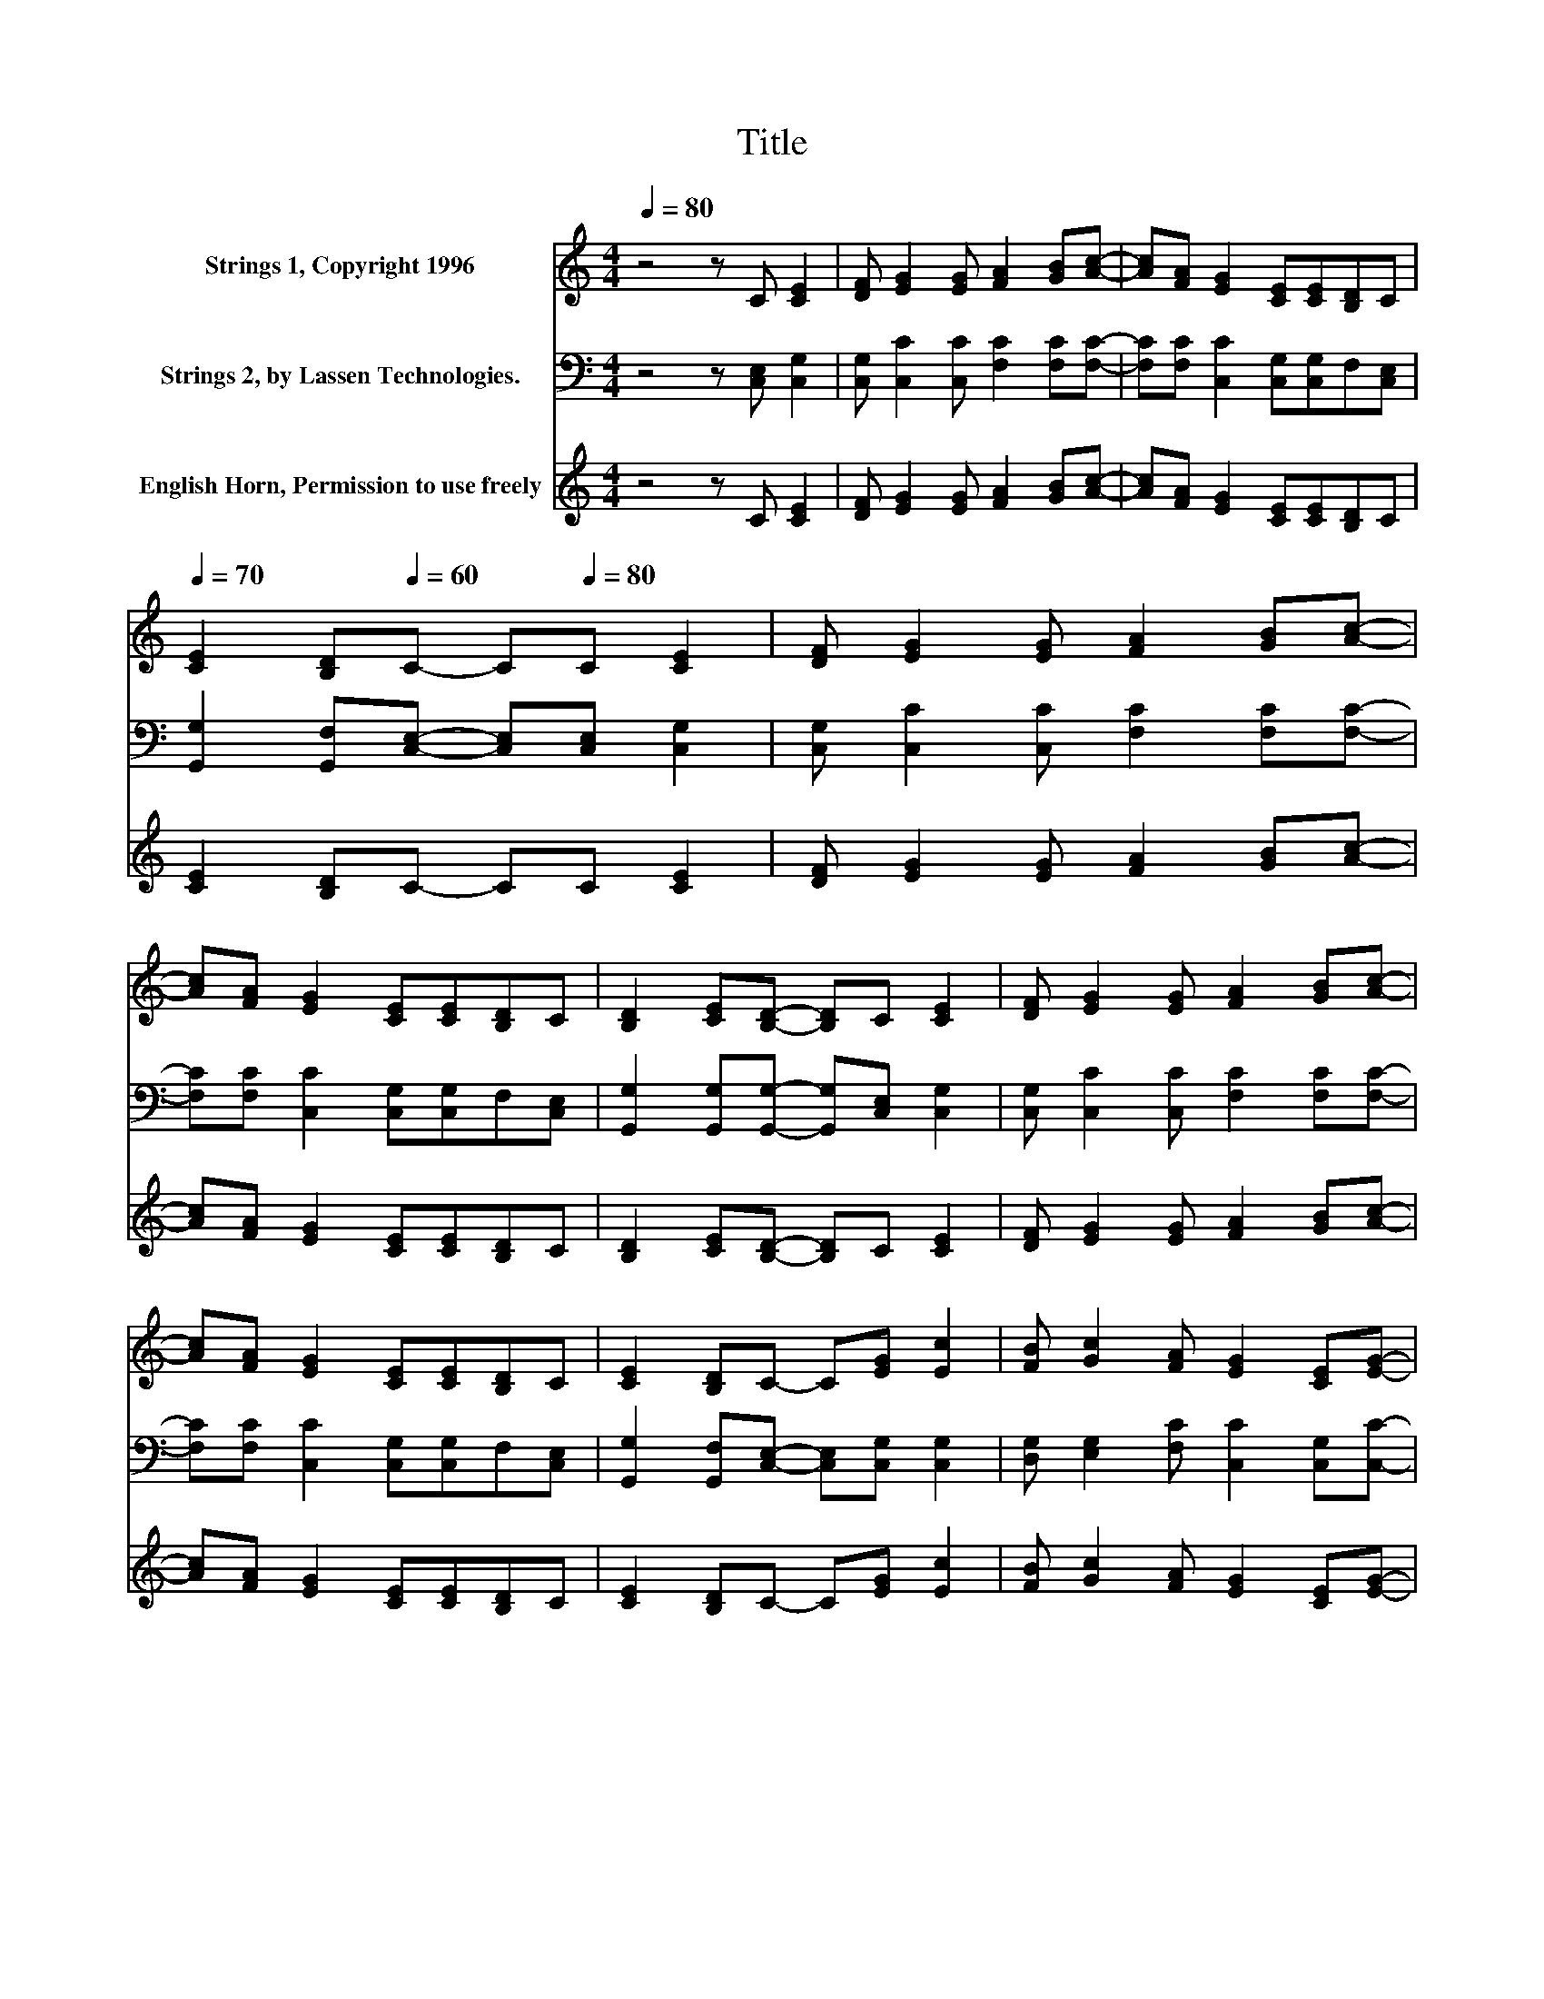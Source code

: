 X:1
T:Title
%%score 1 2 3
L:1/8
Q:1/4=80
M:4/4
K:C
V:1 treble nm="Strings 1, Copyright 1996"
V:2 bass nm="Strings 2, by Lassen Technologies."
V:3 treble nm="English Horn, Permission to use freely"
V:1
 z4 z C [CE]2 | [DF] [EG]2 [EG] [FA]2 [GB][Ac]- | [Ac][FA] [EG]2 [CE][CE][B,D]C | %3
[Q:1/4=70] [CE]2 [B,D][Q:1/4=60]C- C[Q:1/4=80]C [CE]2 | [DF] [EG]2 [EG] [FA]2 [GB][Ac]- | %5
 [Ac][FA] [EG]2 [CE][CE][B,D]C | [B,D]2 [CE][B,D]- [B,D]C [CE]2 | [DF] [EG]2 [EG] [FA]2 [GB][Ac]- | %8
 [Ac][FA] [EG]2 [CE][CE][B,D]C | [CE]2 [B,D]C- C[EG] [Ec]2 | [FB] [Gc]2 [FA] [EG]2 [CE][EG]- | %11
 [EG][EG] [Ec]2 [FB] [Gc]2 [FA] | [EG]2 [CE][B,D]- [B,D]C [CE]2 | [DF] [EG]2 [EG] [FA]2 [GB][Ac]- | %14
 [Ac][FA] [EG]2 [CE][CE][B,D]C |[Q:1/4=70] [CE]2 [B,D][Q:1/4=60]C- C[Q:1/4=80]C [CE]2 | %16
 [DF] [EG]2 [EG] [FA]2 [GB][Ac]- | [Ac][FA] [EG]2 [CE][CE][B,D]C | [B,D]2 [CE][B,D]- [B,D]C [CE]2 | %19
 [DF] [EG]2 [EG] [FA]2 [GB][Ac]- | [Ac][FA] [EG]2 [CE][CE][B,D]C | [CE]2 [B,D]C- C[EG] [Ec]2 | %22
 [FB] [Gc]2 [FA] [EG]2 [CE][EG]- | [EG][EG] [Ec]2 [FB] [Gc]2 [FA] | [EG]2 [CE][B,D]- [B,D]C [CE]2 | %25
 [DF] [EG]2 [EG] [FA]2 [GB][Ac]- | [Ac][FA] [EG]2 [CE][CE][B,D]C | %27
[Q:1/4=70] [CE]2 [B,D][Q:1/4=60]C- C[Q:1/4=80]C [CE]2 | [DF] [EG]2 [EG] [FA]2 [GB][Ac]- | %29
 [Ac][FA] [EG]2 [CE][CE][B,D]C | [B,D]2 [CE][B,D]- [B,D]C [CE]2 | [DF] [EG]2 [EG] [FA]2 [GB][Ac]- | %32
 [Ac][FA] [EG]2 [CE][CE][B,D]C | [CE]2 [B,D]C- C[EG] [Ec]2 | [FB] [Gc]2 [FA] [EG]2 [CE][EG]- | %35
 [EG][EG] [Ec]2 [FB] [Gc]2 [FA] | [EG]2 [CE][B,D]- [B,D]C [CE]2 | [DF] [EG]2 [EG] [FA]2 [GB][Ac]- | %38
 [Ac][FA] [EG]2[Q:1/4=72] [CE][CE][B,D]C |[Q:1/4=70] [CE]2 [B,D][Q:1/4=47]C- C3/2 z/ z2 |] %40
V:2
 z4 z [C,E,] [C,G,]2 | [C,G,] [C,C]2 [C,C] [F,C]2 [F,C][F,C]- | %2
 [F,C][F,C] [C,C]2 [C,G,][C,G,]F,[C,E,] | [G,,G,]2 [G,,F,][C,E,]- [C,E,][C,E,] [C,G,]2 | %4
 [C,G,] [C,C]2 [C,C] [F,C]2 [F,C][F,C]- | [F,C][F,C] [C,C]2 [C,G,][C,G,]F,[C,E,] | %6
 [G,,G,]2 [G,,G,][G,,G,]- [G,,G,][C,E,] [C,G,]2 | [C,G,] [C,C]2 [C,C] [F,C]2 [F,C][F,C]- | %8
 [F,C][F,C] [C,C]2 [C,G,][C,G,]F,[C,E,] | [G,,G,]2 [G,,F,][C,E,]- [C,E,][C,G,] [C,G,]2 | %10
 [D,G,] [E,G,]2 [F,C] [C,C]2 [C,G,][C,C]- | [C,C][C,G,] [C,G,]2 [D,G,] [E,G,]2 [F,C] | %12
 [C,C]2 [C,G,][G,,G,]- [G,,G,][C,E,] [C,G,]2 | [C,G,] [C,C]2 [C,C] [F,C]2 [F,C][F,C]- | %14
 [F,C][F,C] [C,C]2 [C,G,][C,G,]F,[C,E,] | [G,,G,]2 [G,,F,][C,E,]- [C,E,][C,E,] [C,G,]2 | %16
 [C,G,] [C,C]2 [C,C] [F,C]2 [F,C][F,C]- | [F,C][F,C] [C,C]2 [C,G,][C,G,]F,[C,E,] | %18
 [G,,G,]2 [G,,G,][G,,G,]- [G,,G,][C,E,] [C,G,]2 | [C,G,] [C,C]2 [C,C] [F,C]2 [F,C][F,C]- | %20
 [F,C][F,C] [C,C]2 [C,G,][C,G,]F,[C,E,] | [G,,G,]2 [G,,F,][C,E,]- [C,E,][C,G,] [C,G,]2 | %22
 [D,G,] [E,G,]2 [F,C] [C,C]2 [C,G,][C,C]- | [C,C][C,G,] [C,G,]2 [D,G,] [E,G,]2 [F,C] | %24
 [C,C]2 [C,G,][G,,G,]- [G,,G,][C,E,] [C,G,]2 | [C,G,] [C,C]2 [C,C] [F,C]2 [F,C][F,C]- | %26
 [F,C][F,C] [C,C]2 [C,G,][C,G,]F,[C,E,] | [G,,G,]2 [G,,F,][C,E,]- [C,E,][C,E,] [C,G,]2 | %28
 [C,G,] [C,C]2 [C,C] [F,C]2 [F,C][F,C]- | [F,C][F,C] [C,C]2 [C,G,][C,G,]F,[C,E,] | %30
 [G,,G,]2 [G,,G,][G,,G,]- [G,,G,][C,E,] [C,G,]2 | [C,G,] [C,C]2 [C,C] [F,C]2 [F,C][F,C]- | %32
 [F,C][F,C] [C,C]2 [C,G,][C,G,]F,[C,E,] | [G,,G,]2 [G,,F,][C,E,]- [C,E,][C,G,] [C,G,]2 | %34
 [D,G,] [E,G,]2 [F,C] [C,C]2 [C,G,][C,C]- | [C,C][C,G,] [C,G,]2 [D,G,] [E,G,]2 [F,C] | %36
 [C,C]2 [C,G,][G,,G,]- [G,,G,][C,E,] [C,G,]2 | [C,G,] [C,C]2 [C,C] [F,C]2 [F,C][F,C]- | %38
 [F,C][F,C] [C,C]2 [C,G,][C,G,]F,[C,E,] | [G,,G,]2 [G,,F,][C,E,]- [C,E,]3/2 z/ z2 |] %40
V:3
 z4 z C [CE]2 | [DF] [EG]2 [EG] [FA]2 [GB][Ac]- | [Ac][FA] [EG]2 [CE][CE][B,D]C | %3
 [CE]2 [B,D]C- CC [CE]2 | [DF] [EG]2 [EG] [FA]2 [GB][Ac]- | [Ac][FA] [EG]2 [CE][CE][B,D]C | %6
 [B,D]2 [CE][B,D]- [B,D]C [CE]2 | [DF] [EG]2 [EG] [FA]2 [GB][Ac]- | [Ac][FA] [EG]2 [CE][CE][B,D]C | %9
 [CE]2 [B,D]C- C[EG] [Ec]2 | [FB] [Gc]2 [FA] [EG]2 [CE][EG]- | [EG][EG] [Ec]2 [FB] [Gc]2 [FA] | %12
 [EG]2 [CE][B,D]- [B,D]C [CE]2 | [DF] [EG]2 [EG] [FA]2 [GB][Ac]- | [Ac][FA] [EG]2 [CE][CE][B,D]C | %15
 [CE]2 [B,D]C- CC [CE]2 | [DF] [EG]2 [EG] [FA]2 [GB][Ac]- | [Ac][FA] [EG]2 [CE][CE][B,D]C | %18
 [B,D]2 [CE][B,D]- [B,D]C [CE]2 | [DF] [EG]2 [EG] [FA]2 [GB][Ac]- | [Ac][FA] [EG]2 [CE][CE][B,D]C | %21
 [CE]2 [B,D]C- C[EG] [Ec]2 | [FB] [Gc]2 [FA] [EG]2 [CE][EG]- | [EG][EG] [Ec]2 [FB] [Gc]2 [FA] | %24
 [EG]2 [CE][B,D]- [B,D]C [CE]2 | [DF] [EG]2 [EG] [FA]2 [GB][Ac]- | [Ac][FA] [EG]2 [CE][CE][B,D]C | %27
 [CE]2 [B,D]C- CC [CE]2 | [DF] [EG]2 [EG] [FA]2 [GB][Ac]- | [Ac][FA] [EG]2 [CE][CE][B,D]C | %30
 [B,D]2 [CE][B,D]- [B,D]C [CE]2 | [DF] [EG]2 [EG] [FA]2 [GB][Ac]- | [Ac][FA] [EG]2 [CE][CE][B,D]C | %33
 [CE]2 [B,D]C- C[EG] [Ec]2 | [FB] [Gc]2 [FA] [EG]2 [CE][EG]- | [EG][EG] [Ec]2 [FB] [Gc]2 [FA] | %36
 [EG]2 [CE][B,D]- [B,D]C [CE]2 | [DF] [EG]2 [EG] [FA]2 [GB][Ac]- | [Ac][FA] [EG]2 [CE][CE][B,D]C | %39
 [CE]2 [B,D]C- C3/2 z/ z2 |] %40


